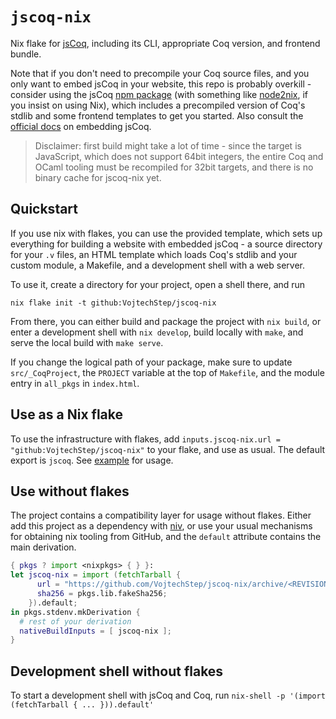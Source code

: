 * =jscoq-nix=

Nix flake for [[https://github.com/jscoq/jscoq][jsCoq]], including its CLI, appropriate Coq version, and frontend bundle.

Note that if you don't need to precompile your Coq source files, and you only want to embed jsCoq in your website, this repo is probably overkill - consider using the jsCoq [[https://www.npmjs.com/package/jscoq][npm package]] (with something like [[https://github.com/svanderburg/node2nix][node2nix]], if you insist on using Nix), which includes a precompiled version of Coq's stdlib and some frontend templates to get you started. Also consult the [[https://github.com/jscoq/jscoq/blob/v8.14/docs/embedding.md][official docs]] on embedding jsCoq.

#+begin_quote
Disclaimer: first build might take a lot of time - since the target is JavaScript, which does not support 64bit integers, the entire Coq and OCaml tooling must be recompiled for 32bit targets, and there is no binary cache for jscoq-nix yet.
#+end_quote

** Quickstart

If you use nix with flakes, you can use the provided template, which sets up everything for building a website with embedded jsCoq - a source directory for your ~.v~ files, an HTML template which loads Coq's stdlib and your custom module, a Makefile, and a development shell with a web server.

To use it, create a directory for your project, open a shell there, and run
#+begin_src shell
nix flake init -t github:VojtechStep/jscoq-nix
#+end_src

From there, you can either build and package the project with =nix build=, or enter a development shell with =nix develop=, build locally with =make=, and serve the local build with =make serve=.

If you change the logical path of your package, make sure to update ~src/_CoqProject~, the =PROJECT= variable at the top of ~Makefile~, and the module entry in =all_pkgs= in ~index.html~.

** Use as a Nix flake

To use the infrastructure with flakes, add =inputs.jscoq-nix.url = "github:VojtechStep/jscoq-nix"= to your flake, and use as usual. The default export is =jscoq=. See [[file:examples/basic/flake.nix][example]] for usage.

** Use without flakes

The project contains a compatibility layer for usage without flakes. Either add this project as a dependency with [[https://github.com/nmattia/niv][niv]], or use your usual mechanisms for obtaining nix tooling from GitHub, and the =default= attribute contains the main derivation.
#+begin_src nix
{ pkgs ? import <nixpkgs> { } }:
let jscoq-nix = import (fetchTarball {
      url = "https://github.com/VojtechStep/jscoq-nix/archive/<REVISION>.tar.gz";
      sha256 = pkgs.lib.fakeSha256;
    }).default;
in pkgs.stdenv.mkDerivation {
  # rest of your derivation
  nativeBuildInputs = [ jscoq-nix ];
}
#+end_src

** Development shell without flakes

To start a development shell with jsCoq and Coq, run =nix-shell -p '(import (fetchTarball { ... })).default'=
